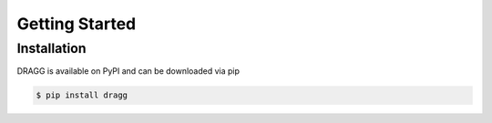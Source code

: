Getting Started
===============

Installation
------------

DRAGG is available on PyPI and can be downloaded via pip

.. code-block:: console

   $ pip install dragg

